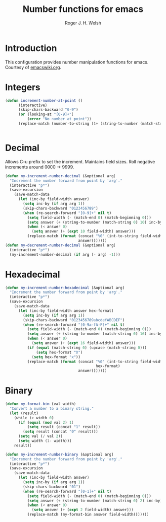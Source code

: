 #+TITLE: Number functions for emacs
#+AUTHOR: Roger J. H. Welsh
#+EMAIL: rjhwelsh@gmail.com
* Introduction
This configuration provides number manipulation functions for emacs.
Courtesy of [[https://www.emacswiki.org/emacs/IncrementNumber][emacswiki.org]].

* Integers
#+BEGIN_SRC emacs-lisp
(defun increment-number-at-point ()
      (interactive)
      (skip-chars-backward "0-9")
      (or (looking-at "[0-9]+")
          (error "No number at point"))
      (replace-match (number-to-string (1+ (string-to-number (match-string 0))))))


#+END_SRC
* Decimal
Allows C-u prefix to set the increment.
Maintains field sizes.
Roll negative increments around 0000 -> 9999.
#+BEGIN_SRC emacs-lisp
(defun my-increment-number-decimal (&optional arg)
  "Increment the number forward from point by 'arg'."
  (interactive "p*")
  (save-excursion
    (save-match-data
      (let (inc-by field-width answer)
        (setq inc-by (if arg arg 1))
        (skip-chars-backward "0123456789")
        (when (re-search-forward "[0-9]+" nil t)
          (setq field-width (- (match-end 0) (match-beginning 0)))
          (setq answer (+ (string-to-number (match-string 0) 10) inc-by))
          (when (< answer 0)
            (setq answer (+ (expt 10 field-width) answer)))
          (replace-match (format (concat "%0" (int-to-string field-width) "d")
                                 answer)))))))
(defun my-decrement-number-decimal (&optional arg)
  (interactive "p*")
  (my-increment-number-decimal (if arg (- arg) -1)))
#+END_SRC

* Hexadecimal
#+BEGIN_SRC emacs-lisp
(defun my-increment-number-hexadecimal (&optional arg)
  "Increment the number forward from point by 'arg'."
  (interactive "p*")
  (save-excursion
    (save-match-data
      (let (inc-by field-width answer hex-format)
        (setq inc-by (if arg arg 1))
        (skip-chars-backward "0123456789abcdefABCDEF")
        (when (re-search-forward "[0-9a-fA-F]+" nil t)
          (setq field-width (- (match-end 0) (match-beginning 0)))
          (setq answer (+ (string-to-number (match-string 0) 16) inc-by))
          (when (< answer 0)
            (setq answer (+ (expt 16 field-width) answer)))
          (if (equal (match-string 0) (upcase (match-string 0)))
              (setq hex-format "X")
            (setq hex-format "x"))
          (replace-match (format (concat "%0" (int-to-string field-width)
                                         hex-format)
                                 answer)))))))
#+END_SRC
* Binary
#+BEGIN_SRC emacs-lisp
(defun my-format-bin (val width)
  "Convert a number to a binary string."
  (let (result)
    (while (> width 0)
      (if (equal (mod val 2) 1)
          (setq result (concat "1" result))
        (setq result (concat "0" result)))
      (setq val (/ val 2))
      (setq width (1- width)))
    result))

(defun my-increment-number-binary (&optional arg)
  "Increment the number forward from point by 'arg'."
  (interactive "p*")
  (save-excursion
    (save-match-data
      (let (inc-by field-width answer)
        (setq inc-by (if arg arg 1))
        (skip-chars-backward "01")
        (when (re-search-forward "[0-1]+" nil t)
          (setq field-width (- (match-end 0) (match-beginning 0)))
          (setq answer (+ (string-to-number (match-string 0) 2) inc-by))
          (when (< answer 0)
            (setq answer (+ (expt 2 field-width) answer)))
          (replace-match (my-format-bin answer field-width)))))))

#+END_SRC
